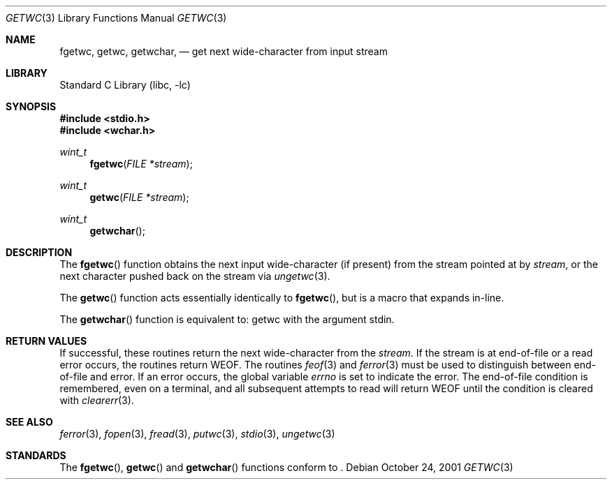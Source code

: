 .\"	$NetBSD: getwc.3,v 1.1 2001/12/07 11:47:42 yamt Exp $
.\"
.\" Copyright (c) 1990, 1991, 1993
.\"	The Regents of the University of California.  All rights reserved.
.\"
.\" This code is derived from software contributed to Berkeley by
.\" Chris Torek and the American National Standards Committee X3,
.\" on Information Processing Systems.
.\"
.\" Redistribution and use in source and binary forms, with or without
.\" modification, are permitted provided that the following conditions
.\" are met:
.\" 1. Redistributions of source code must retain the above copyright
.\"    notice, this list of conditions and the following disclaimer.
.\" 2. Redistributions in binary form must reproduce the above copyright
.\"    notice, this list of conditions and the following disclaimer in the
.\"    documentation and/or other materials provided with the distribution.
.\" 3. All advertising materials mentioning features or use of this software
.\"    must display the following acknowledgement:
.\"	This product includes software developed by the University of
.\"	California, Berkeley and its contributors.
.\" 4. Neither the name of the University nor the names of its contributors
.\"    may be used to endorse or promote products derived from this software
.\"    without specific prior written permission.
.\"
.\" THIS SOFTWARE IS PROVIDED BY THE REGENTS AND CONTRIBUTORS ``AS IS'' AND
.\" ANY EXPRESS OR IMPLIED WARRANTIES, INCLUDING, BUT NOT LIMITED TO, THE
.\" IMPLIED WARRANTIES OF MERCHANTABILITY AND FITNESS FOR A PARTICULAR PURPOSE
.\" ARE DISCLAIMED.  IN NO EVENT SHALL THE REGENTS OR CONTRIBUTORS BE LIABLE
.\" FOR ANY DIRECT, INDIRECT, INCIDENTAL, SPECIAL, EXEMPLARY, OR CONSEQUENTIAL
.\" DAMAGES (INCLUDING, BUT NOT LIMITED TO, PROCUREMENT OF SUBSTITUTE GOODS
.\" OR SERVICES; LOSS OF USE, DATA, OR PROFITS; OR BUSINESS INTERRUPTION)
.\" HOWEVER CAUSED AND ON ANY THEORY OF LIABILITY, WHETHER IN CONTRACT, STRICT
.\" LIABILITY, OR TORT (INCLUDING NEGLIGENCE OR OTHERWISE) ARISING IN ANY WAY
.\" OUT OF THE USE OF THIS SOFTWARE, EVEN IF ADVISED OF THE POSSIBILITY OF
.\" SUCH DAMAGE.
.\"
.\"     @(#)getc.3	8.1 (Berkeley) 6/4/93
.\"
.Dd October 24, 2001
.Dt GETWC 3
.Os
.Sh NAME
.Nm fgetwc ,
.Nm getwc ,
.Nm getwchar ,
.Nd get next wide-character from input stream
.Sh LIBRARY
.Lb libc
.Sh SYNOPSIS
.Fd #include <stdio.h>
.Fd #include <wchar.h>
.Ft wint_t
.Fn fgetwc "FILE *stream"
.Ft wint_t
.Fn getwc "FILE *stream"
.Ft wint_t
.Fn getwchar
.Sh DESCRIPTION
The
.Fn fgetwc
function
obtains the next input wide-character (if present) from the stream pointed at by
.Fa stream ,
or the next character pushed back on the stream via
.Xr ungetwc 3 .
.Pp
The
.Fn getwc
function
acts essentially identically to
.Fn fgetwc ,
but is a macro that expands in-line.
.Pp
The
.Fn getwchar
function
is equivalent to:
getwc with the argument stdin.
.Sh RETURN VALUES
If successful, these routines return the next wide-character
from the
.Fa stream .
If the stream is at end-of-file or a read error occurs,
the routines return
.Dv WEOF .
The routines
.Xr feof 3
and
.Xr ferror 3
must be used to distinguish between end-of-file and error.
If an error occurs, the global variable
.Va errno
is set to indicate the error.
The end-of-file condition is remembered, even on a terminal, and all
subsequent attempts to read will return
.Dv WEOF
until the condition is cleared with
.Xr clearerr 3 .
.Sh SEE ALSO
.Xr ferror 3 ,
.Xr fopen 3 ,
.Xr fread 3 ,
.Xr putwc 3 ,
.Xr stdio 3 ,
.Xr ungetwc 3
.Sh STANDARDS
The
.Fn fgetwc ,
.Fn getwc
and
.Fn getwchar
functions
conform to
.St -isoC99 .

